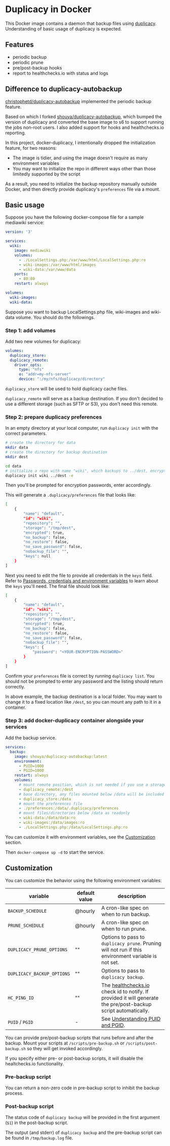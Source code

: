 * Duplicacy in Docker
[[https://hub.docker.com/repository/docker/shouya/docker-duplicacy][https://img.shields.io/docker/v/shouya/docker-duplicacy.svg]]
[[https://github.com/shouya/docker-duplicacy/actions/workflows/main.yml][https://img.shields.io/github/workflow/status/shouya/docker-duplicacy/Build%20docker%20image.svg]]

This Docker image contains a daemon that backup files using [[https://github.com/gilbertchen/duplicacy][duplicacy]]. Understanding of basic usage of duplicacy is expected.

** Features

- periodic backup
- periodic prune
- pre/post-backup hooks
- report to healthchecks.io with status and logs

** Difference to duplicacy-autobackup

[[https://github.com/christophetd/duplicacy-autobackup][christophetd/duplicacy-autobackup]] implemented the periodic backup feature.

Based on which I forked [[https://github.com/shouya/duplicacy-autobackup][shouya/duplicacy-autobackup]], which bumped the version of duplicacy and converted the base image to s6 to support running the jobs non-root users. I also added support for hooks and healthchecks.io reporting.

In this project, docker-duplicacy, I intentionally dropped the initialization feature, for two reasons:

- The image is tidier, and using the image doesn't require as many environment variables
- You may want to initialize the repo in different ways other than those limitedly supported by the script

As a result, you need to initialize the backup repository manually outside Docker, and then directly provide duplicacy's =preferences= file via a mount.

** Basic usage

Suppose you have the following docker-compose file for a sample mediawiki service:

#+begin_src yaml
version: '3'

services:
  wiki:
    image: mediawiki
    volumes:
      - ./LocalSettings.php:/var/www/html/LocalSettings.php:ro
      - wiki-images:/var/www/html/images
      - wiki-data:/var/www/data
    ports:
      - 80:80
    restart: always

volumes:
  wiki-images:
  wiki-data:
#+end_src

Suppose you want to backup LocalSettings.php file, wiki-images and wiki-data volume. You should do the followings.

*** Step 1: add volumes

Add two new volumes for duplicacy:

#+begin_src yaml
volumes:
  duplicacy_store:
  duplicacy_remote:
    driver_opts:
      type: "nfs"
      o: "addr=my-nfs-server"
      device: ":/my/nfs/duplicacy/directory"
#+end_src

=duplicacy_store= will be used to hold duplicacy cache files.

=duplicacy_remote= will serve as a backup destination. If you don't decided to use a different storage (such as SFTP or S3), you don't need this remote.

*** Step 2: prepare duplicacy preferences

In an empty directory at your local computer, run =duplicacy init= with the correct parameters.

#+begin_src bash
# create the directory for data
mkdir data
# create the directory for backup destination
mkdir dest

cd data
# initialize a repo with name "wiki", which backups to ../dest, encrypted.
duplicacy init wiki ../dest -e
#+end_src

Then you'll be prompted for encryption passwords, enter accordingly.

This will generate a =.duplicacy/preferences= file that looks like:

#+begin_src bash
[
    {
        "name": "default",
        "id": "wiki",
        "repository": "",
        "storage": "/tmp/dest",
        "encrypted": true,
        "no_backup": false,
        "no_restore": false,
        "no_save_password": false,
        "nobackup_file": "",
        "keys": null
    }
]
#+end_src

Next you need to edit the file to provide all credentials in the =keys= field. Refer to [[https://forum.duplicacy.com/t/passwords-credentials-and-environment-variables/1094][Passwords, credentials and environment variables]] to learn about the =keys= you'll need. The final file should look like:

#+begin_src bash
[
    {
        "name": "default",
        "id": "wiki",
        "repository": "",
        "storage": "/tmp/dest",
        "encrypted": true,
        "no_backup": false,
        "no_restore": false,
        "no_save_password": false,
        "nobackup_file": "",
        "keys": {
            "password": "<YOUR-ENCRYPTION-PASSWORD>"
        }
    }
]
#+end_src

Confirm your =preferences= file is correct by running =duplicacy list=. You should not be prompted to enter any password and the listing should return correctly.

In above example, the backup destination is a local folder. You may want to change it to a fixed location like =/dest=, so you can mount any path to it in a container.

*** Step 3: add docker-duplicacy container alongside your services

Add the backup service.

#+begin_src yaml
services:
  backup:
    image: shouya/duplicacy-autobackup:latest
    environment:
      - PUID=1000
      - PGID=1000
    restart: always
    volumes:
      # mount remote position, which is not needed if you use a storage other than local folder
      - duplicacy_remote:/dest
      # base directory, any files mounted below /data will be included in the backup
      - duplicacy_store:/data
      # mount the preferences file
      - ./preferences:/data/.duplicacy/preferences
      # mount files/directories below /data as readonly
      - wiki-data:/data/data:ro
      - wiki-images:/data/images:ro
      - ./LocalSettings.php:/data/LocalSettings.php:ro
#+end_src

You can customize it with environment variables, see the [[id:C2F36AE3-196A-48BF-9708-357CBDEE6688][Customization]] section.

Then =docker-compose up -d= to start the service.

** Customization
:PROPERTIES:
:ID:       C2F36AE3-196A-48BF-9708-357CBDEE6688
:END:

You can customize the behavior using the following environment variables:

| variable                 | default value | description                                                                                                    |
|--------------------------+---------------+----------------------------------------------------------------------------------------------------------------|
| =BACKUP_SCHEDULE=          | @hourly       | A cron-like spec on when to run backup.                                                                        |
| =PRUNE_SCHEDULE=           | @hourly       | A cron-like spec on when to run prune.                                                                         |
| =DUPLICACY_PRUNE_OPTIONS=  | ""            | Options to pass to =duplicacy prune=. Pruning will not run if this environment variable is not set.              |
| =DUPLICACY_BACKUP_OPTIONS= | ""            | Options to pass to =duplicacy backup=.                                                                           |
| =HC_PING_ID=               | ""            | The [[https://healthchecks.io/][healthchecks.io]] check id to notify. If provided it will generate the pre/post-backup script automatically. |
| =PUID= / =PGID=              | -             | See [[https://docs.linuxserver.io/general/understanding-puid-and-pgid][Understanding PUID and PGID]].                                                                               |

You can provide pre/post-backup scripts that runs before and after the
backup.  Mount your scripts at =/scripts/pre-backup.sh= or
=/scripts/post-backup.sh= so they will get invoked accordingly.

If you specify either pre- or post-backup scripts, it will disable the
healtchecks.io functionality.

*** Pre-backup script

You can return a non-zero code in pre-backup script to inhibit the
backup process.

*** Post-backup script

The status code of =duplicacy backup= will be provided in the first
argument (=$1=) in the post-backup script.

The output (and stderr) of =duplicacy backup= and the pre-backup script
can be found in =/tmp/backup.log= file.
